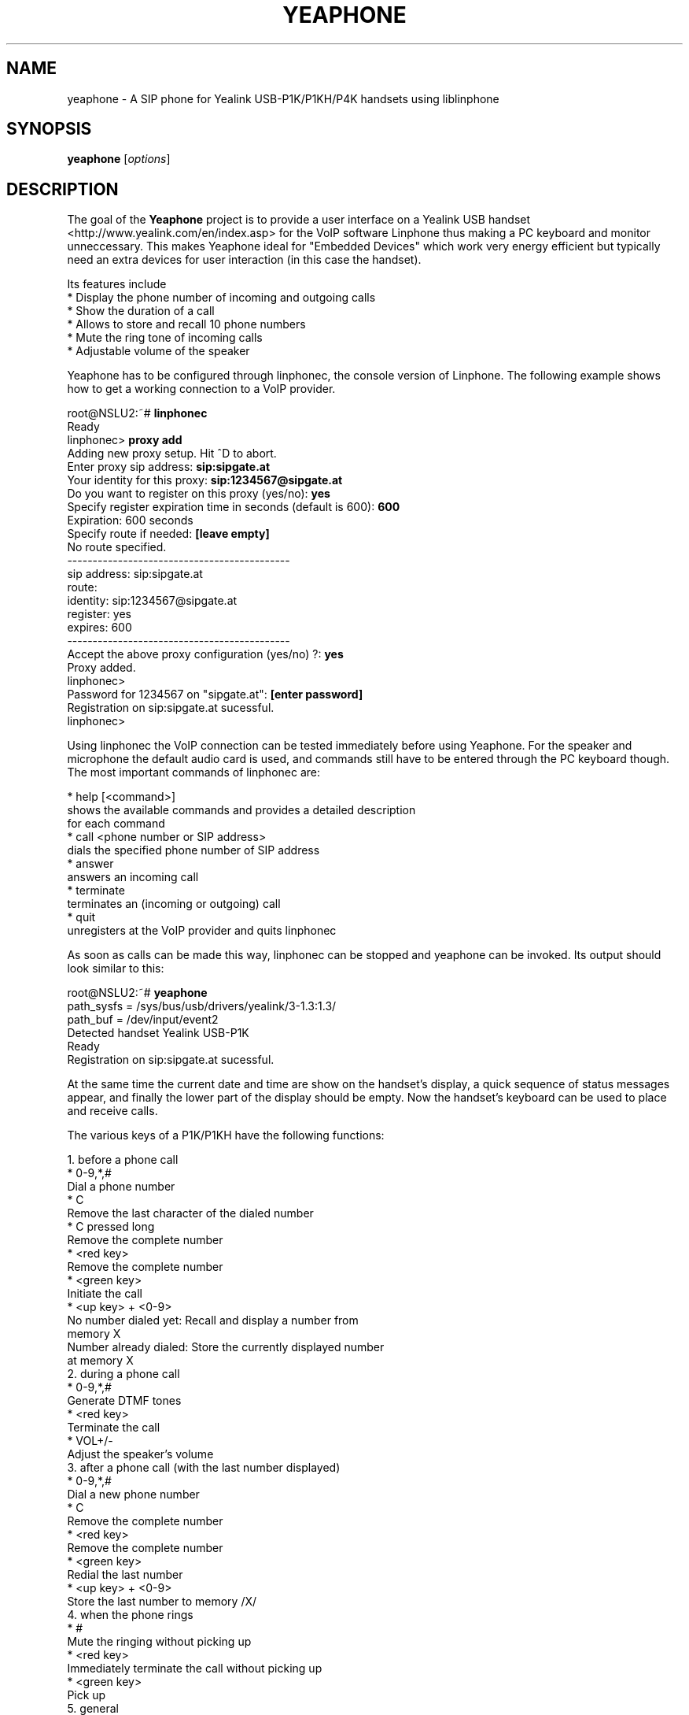 .\"                              hey, Emacs:   -*- nroff -*-
.\" yeaphone is free software; you can redistribute it and/or modify
.\" it under the terms of the GNU General Public License as published by
.\" the Free Software Foundation; either version 2 of the License, or
.\" (at your option) any later version.
.\"
.\" This program is distributed in the hope that it will be useful,
.\" but WITHOUT ANY WARRANTY; without even the implied warranty of
.\" MERCHANTABILITY or FITNESS FOR A PARTICULAR PURPOSE.  See the
.\" GNU General Public License for more details.
.\"
.\" You should have received a copy of the GNU General Public License
.\" along with this program; see the file COPYING.  If not, write to
.\" the Free Software Foundation, 675 Mass Ave, Cambridge, MA 02139, USA.
.\"
.TH YEAPHONE 1 "January 27, 2009"
.\" Please update the above date whenever this man page is modified.
.\"
.\" Some roff macros, for reference:
.\" .nh        disable hyphenation
.\" .hy        enable hyphenation
.\" .ad l      left justify
.\" .ad b      justify to both left and right margins (default)
.\" .nf        disable filling
.\" .fi        enable filling
.\" .br        insert line break
.\" .sp <n>    insert n+1 empty lines
.\" for manpage-specific macros, see man(7)
.SH NAME
yeaphone \- A SIP phone for Yealink USB-P1K/P1KH/P4K handsets using liblinphone
.SH SYNOPSIS
.B yeaphone
.RI [ options ]
.SH DESCRIPTION
The goal of the \fBYeaphone\fP project is to provide a user interface on a
Yealink USB handset <http://www.yealink.com/en/index.asp> for the VoIP
software Linphone thus making a PC keyboard and monitor unneccessary.
This makes Yeaphone ideal for "Embedded Devices" which work very energy
efficient but typically need an extra devices for user interaction (in
this case the handset).
.PP
Its features include
    * Display the phone number of incoming and outgoing calls
    * Show the duration of a call
    * Allows to store and recall 10 phone numbers
    * Mute the ring tone of incoming calls
    * Adjustable volume of the speaker
.PP
Yeaphone has to be configured through linphonec, the console version
of Linphone. The following example shows how to get a working connection
to a VoIP provider.
.PP
    root@NSLU2:~# \fBlinphonec\fP
    Ready
    linphonec> \fBproxy add\fP
    Adding new proxy setup. Hit ^D to abort.
    Enter proxy sip address: \fBsip:sipgate.at\fP
    Your identity for this proxy: \fBsip:1234567@sipgate.at\fP
    Do you want to register on this proxy (yes/no): \fByes\fP
    Specify register expiration time in seconds (default is 600): \fB600\fP
    Expiration: 600 seconds
    Specify route if needed: \fB[leave empty]\fP
    No route specified.
    --------------------------------------------
    sip address: sip:sipgate.at
    route:
    identity: sip:1234567@sipgate.at
    register: yes
    expires: 600
    --------------------------------------------
    Accept the above proxy configuration (yes/no) ?: \fByes\fP
    Proxy added.
    linphonec>
    Password for 1234567 on "sipgate.at": \fB[enter password]\fP
    Registration on sip:sipgate.at sucessful.
    linphonec>

Using linphonec the VoIP connection can be tested immediately before
using Yeaphone. For the speaker and microphone the default audio card
is used, and 
commands still have to be entered through the PC keyboard
though. The most important commands of linphonec are:

    * help [<command>]
      shows the available commands and provides a detailed description
      for each command
    * call <phone number or SIP address>
      dials the specified phone number of SIP address
    * answer
      answers an incoming call
    * terminate
      terminates an (incoming or outgoing) call
    * quit
      unregisters at the VoIP provider and quits linphonec

As soon as calls can be made this way, linphonec can be stopped and
yeaphone can be invoked. Its output should look similar to this:

    root@NSLU2:~# \fByeaphone\fP
    path_sysfs = /sys/bus/usb/drivers/yealink/3-1.3:1.3/
    path_buf = /dev/input/event2
    Detected handset Yealink USB-P1K
    Ready
    Registration on sip:sipgate.at sucessful.

At the same time the current date and time are show on the handset's
display, a quick sequence of status messages appear, and finally the
lower part of the display should be empty. Now the handset's keyboard
can be used to place and receive calls.

The various keys of a P1K/P1KH have the following functions:

   1. before a phone call
          * 0-9,*,#
            Dial a phone number
          * C
            Remove the last character of the dialed number
          * C pressed long
            Remove the complete number
          * <red key>
            Remove the complete number
          * <green key>
            Initiate the call
          * <up key> + <0-9>
            No number dialed yet: Recall and display a number from
            memory X
            Number already dialed: Store the currently displayed number
            at memory X
   2. during a phone call
          * 0-9,*,#
            Generate DTMF tones
          * <red key>
            Terminate the call
          * VOL+/-
            Adjust the speaker's volume 
   3. after a phone call (with the last number displayed)
          * 0-9,*,#
            Dial a new phone number
          * C
            Remove the complete number
          * <red key>
            Remove the complete number
          * <green key>
            Redial the last number
          * <up key> + <0-9>
            Store the last number to memory /X/ 
   4. when the phone rings
          * #
            Mute the ringing without picking up
          * <red key>
            Immediately terminate the call without picking up
          * <green key>
            Pick up 
   5. general
          * <red key> pressed long
            Start and stop the VoIP connection (corresponds to turning
            on/off a phone) 

For a P4K (desk phone) the keys have the same meaning, except that starting and
finishing a phone call is done by picking up or hanging up the handset.

To correctly understand the phone number of incoming calls, Yeaphone
needs some adjustments in the file \fB~/.yeaphonerc\fP. After terminating
yeaphone the parameters \fBintl-access-code\fP, \fBnatl-access-code\fP, and
\fBcountry-code\fP should be changed accordingly, the default values work for
Austria only.

In \fB~/.yeaphonerc\fP you can also spedify custom ringtones (P1K/P1KH only)
for different numbers by adding lines according to the following example:
  ringtone_default   /usr/share/yeaphone/ringtones/default_p1k.bin
  ringtone_01234567  /usr/share/yeaphone/ringtones/special_p1k.bin
  ringtone_0555777   doorbell_p1k.bin

If you specify relative paths to the ringtones, they are based on
$HOME/.yeaphone/ringtone.

Another feature to be configured in \fB~/.yeaphonerc\fP is the minimum ring
duration. If for a certain caller ID the duration of the ring should be at
least 5 seconds, this can be specified as:
  minring_01234567  5

If the ringtone of a P4K should be sent to a different audio device, the name of this
device (preceeded by "ALSA: ") can
be specified by the option below. Note that the wav-file to be played is still
set in \fB~/.linphonerc\fP.
  ringer-device  ALSA: USB Audio

.SH OPTIONS
.TP
\fI\-\-id=<id>\fP
Attach to the device with an ID <id>.
.TP
\fI\-w, \-\-wait=[<sec>]\fP
Check for the handset every <sec> seconds (default: 10s)
.TP
\fI\-v, \-\-verbose\fP
Show debug messages.
.TP
\fI\-h, \-\-help\fP
Print this help message.

.SH FILES
.I ~/.linphonerc
.RS
Linphone's configuration file which can be created using \fBlinphonec\fP
(see above).
.RE
.I ~/.yeaphonerc
.RS
Yeaphone's additional configuration file which until now has to be edited manually.
It contains the stored numbers and localization codes.
.RE
.SH AUTHOR
Thomas Reitmayr <treitmayr@devbase.at>.

.SH "SEE ALSO"
.BR linphonec (1)
